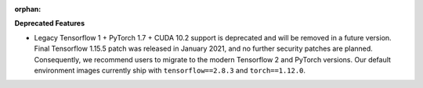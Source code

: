 :orphan:

**Deprecated Features**

-  Legacy Tensorflow 1 + PyTorch 1.7 + CUDA 10.2 support is deprecated and will be removed in a
   future version. Final Tensorflow 1.15.5 patch was released in January 2021, and no further
   security patches are planned. Consequently, we recommend users to migrate to the modern
   Tensorflow 2 and PyTorch versions. Our default environment images currently ship with
   ``tensorflow==2.8.3`` and ``torch==1.12.0``.
